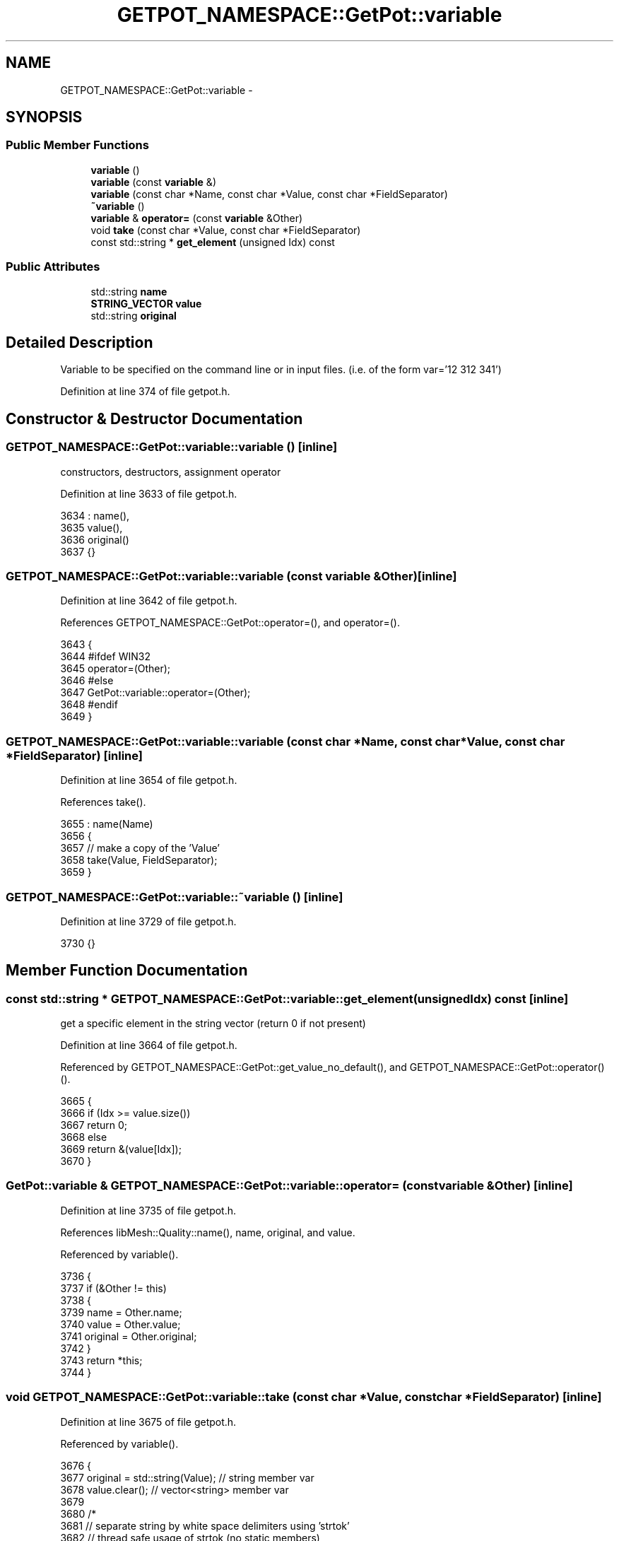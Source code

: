 .TH "GETPOT_NAMESPACE::GetPot::variable" 3 "Tue May 6 2014" "libMesh" \" -*- nroff -*-
.ad l
.nh
.SH NAME
GETPOT_NAMESPACE::GetPot::variable \- 
.SH SYNOPSIS
.br
.PP
.SS "Public Member Functions"

.in +1c
.ti -1c
.RI "\fBvariable\fP ()"
.br
.ti -1c
.RI "\fBvariable\fP (const \fBvariable\fP &)"
.br
.ti -1c
.RI "\fBvariable\fP (const char *Name, const char *Value, const char *FieldSeparator)"
.br
.ti -1c
.RI "\fB~variable\fP ()"
.br
.ti -1c
.RI "\fBvariable\fP & \fBoperator=\fP (const \fBvariable\fP &Other)"
.br
.ti -1c
.RI "void \fBtake\fP (const char *Value, const char *FieldSeparator)"
.br
.ti -1c
.RI "const std::string * \fBget_element\fP (unsigned Idx) const "
.br
.in -1c
.SS "Public Attributes"

.in +1c
.ti -1c
.RI "std::string \fBname\fP"
.br
.ti -1c
.RI "\fBSTRING_VECTOR\fP \fBvalue\fP"
.br
.ti -1c
.RI "std::string \fBoriginal\fP"
.br
.in -1c
.SH "Detailed Description"
.PP 
Variable to be specified on the command line or in input files\&. (i\&.e\&. of the form var='12 312 341') 
.PP
Definition at line 374 of file getpot\&.h\&.
.SH "Constructor & Destructor Documentation"
.PP 
.SS "GETPOT_NAMESPACE::GetPot::variable::variable ()\fC [inline]\fP"
constructors, destructors, assignment operator 
.PP
Definition at line 3633 of file getpot\&.h\&.
.PP
.nf
3634   : name(),
3635     value(),
3636     original()
3637 {}
.fi
.SS "GETPOT_NAMESPACE::GetPot::variable::variable (const \fBvariable\fP &Other)\fC [inline]\fP"

.PP
Definition at line 3642 of file getpot\&.h\&.
.PP
References GETPOT_NAMESPACE::GetPot::operator=(), and operator=()\&.
.PP
.nf
3643 {
3644 #ifdef WIN32
3645   operator=(Other);
3646 #else
3647   GetPot::variable::operator=(Other);
3648 #endif
3649 }
.fi
.SS "GETPOT_NAMESPACE::GetPot::variable::variable (const char *Name, const char *Value, const char *FieldSeparator)\fC [inline]\fP"

.PP
Definition at line 3654 of file getpot\&.h\&.
.PP
References take()\&.
.PP
.nf
3655   : name(Name)
3656 {
3657   // make a copy of the 'Value'
3658   take(Value, FieldSeparator);
3659 }
.fi
.SS "GETPOT_NAMESPACE::GetPot::variable::~variable ()\fC [inline]\fP"

.PP
Definition at line 3729 of file getpot\&.h\&.
.PP
.nf
3730 {}
.fi
.SH "Member Function Documentation"
.PP 
.SS "const std::string * GETPOT_NAMESPACE::GetPot::variable::get_element (unsignedIdx) const\fC [inline]\fP"
get a specific element in the string vector (return 0 if not present) 
.PP
Definition at line 3664 of file getpot\&.h\&.
.PP
Referenced by GETPOT_NAMESPACE::GetPot::get_value_no_default(), and GETPOT_NAMESPACE::GetPot::operator()()\&.
.PP
.nf
3665 {
3666   if (Idx >= value\&.size())
3667     return 0;
3668   else
3669     return &(value[Idx]);
3670 }
.fi
.SS "\fBGetPot::variable\fP & GETPOT_NAMESPACE::GetPot::variable::operator= (const \fBvariable\fP &Other)\fC [inline]\fP"

.PP
Definition at line 3735 of file getpot\&.h\&.
.PP
References libMesh::Quality::name(), name, original, and value\&.
.PP
Referenced by variable()\&.
.PP
.nf
3736 {
3737   if (&Other != this)
3738     {
3739       name     = Other\&.name;
3740       value    = Other\&.value;
3741       original = Other\&.original;
3742     }
3743   return *this;
3744 }
.fi
.SS "void GETPOT_NAMESPACE::GetPot::variable::take (const char *Value, const char *FieldSeparator)\fC [inline]\fP"

.PP
Definition at line 3675 of file getpot\&.h\&.
.PP
Referenced by variable()\&.
.PP
.nf
3676 {
3677   original = std::string(Value); // string member var
3678   value\&.clear();                 // vector<string> member var
3679 
3680   /*
3681   // separate string by white space delimiters using 'strtok'
3682   // thread safe usage of strtok (no static members)
3683   char* spt = 0;
3684   // make a copy of the 'Value'
3685   char* copy = new char[strlen(Value)+1];
3686   strcpy(copy, Value);
3687   char* follow_token = strtok_r(copy, FieldSeparator, &spt);
3688   while (follow_token != 0)
3689   {
3690   value\&.push_back(std::string(follow_token));
3691   follow_token = strtok_r(NULL, FieldSeparator, &spt);
3692   }
3693 
3694   delete [] copy;
3695   */
3696 
3697   // Don't use strtok, instead tokenize the input char "Value" using std::string operations so
3698   // that the results end up in the local "value" member
3699 
3700   // Construct std::string objects from the input char*s\&.  I think the only
3701   // FieldSeparator recognized by GetPot is whitespace?
3702   std::string Value_str = std::string(Value);
3703   std::string delimiters = std::string(FieldSeparator);
3704 
3705   // Skip delimiters at beginning\&.
3706   std::string::size_type lastPos = Value_str\&.find_first_not_of(delimiters, 0);
3707 
3708   // Find first "non-delimiter"\&.
3709   std::string::size_type pos     = Value_str\&.find_first_of(delimiters, lastPos);
3710 
3711   // Loop over the input string until all the tokens have been pushed back
3712   // into the local "value" member\&.
3713   while (std::string::npos != pos || std::string::npos != lastPos)
3714     {
3715       // Found a token, add it to the vector\&.
3716       value\&.push_back(Value_str\&.substr(lastPos, pos - lastPos));
3717 
3718       // Skip delimiters\&.  Note the "not_of"
3719       lastPos = Value_str\&.find_first_not_of(delimiters, pos);
3720 
3721       // Find next "non-delimiter"
3722       pos = Value_str\&.find_first_of(delimiters, lastPos);
3723     }
3724 
3725   // We're done, all the tokens should now be in the vector<string>
3726 }
.fi
.SH "Member Data Documentation"
.PP 
.SS "std::string GETPOT_NAMESPACE::GetPot::variable::name"
data memebers 
.PP
Definition at line 396 of file getpot\&.h\&.
.PP
Referenced by GETPOT_NAMESPACE::GetPot::_DBE_expand(), and operator=()\&.
.SS "std::string GETPOT_NAMESPACE::GetPot::variable::original"

.PP
Definition at line 398 of file getpot\&.h\&.
.PP
Referenced by GETPOT_NAMESPACE::GetPot::_DBE_expand(), GETPOT_NAMESPACE::GetPot::_DBE_get_variable(), GETPOT_NAMESPACE::GetPot::get_value_no_default(), GETPOT_NAMESPACE::GetPot::operator()(), and operator=()\&.
.SS "\fBSTRING_VECTOR\fP GETPOT_NAMESPACE::GetPot::variable::value"

.PP
Definition at line 397 of file getpot\&.h\&.
.PP
Referenced by operator=(), and GETPOT_NAMESPACE::GetPot::vector_variable_size()\&.

.SH "Author"
.PP 
Generated automatically by Doxygen for libMesh from the source code\&.
